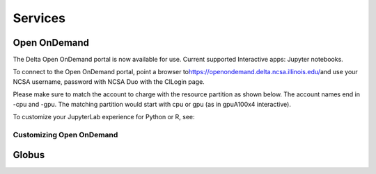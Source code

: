 Services
===========

Open OnDemand
-------------------------

The Delta Open OnDemand portal is now available for use. Current
supported Interactive apps: Jupyter notebooks.

To connect to the Open OnDemand portal, point a browser
to\ https://openondemand.delta.ncsa.illinois.edu/\ and use your NCSA
username, password with NCSA Duo with the CILogin page.

Please make sure to match the account to charge with the resource
partition as shown below. The account names end in -cpu and -gpu. The
matching partition would start with cpu or gpu (as in gpuA100x4
interactive).

To customize your JupyterLab experience for Python or R, see:

Customizing Open OnDemand
~~~~~~~~~~~~~~~~~~~~~~~~~~~~~~

Globus
-------------------------
